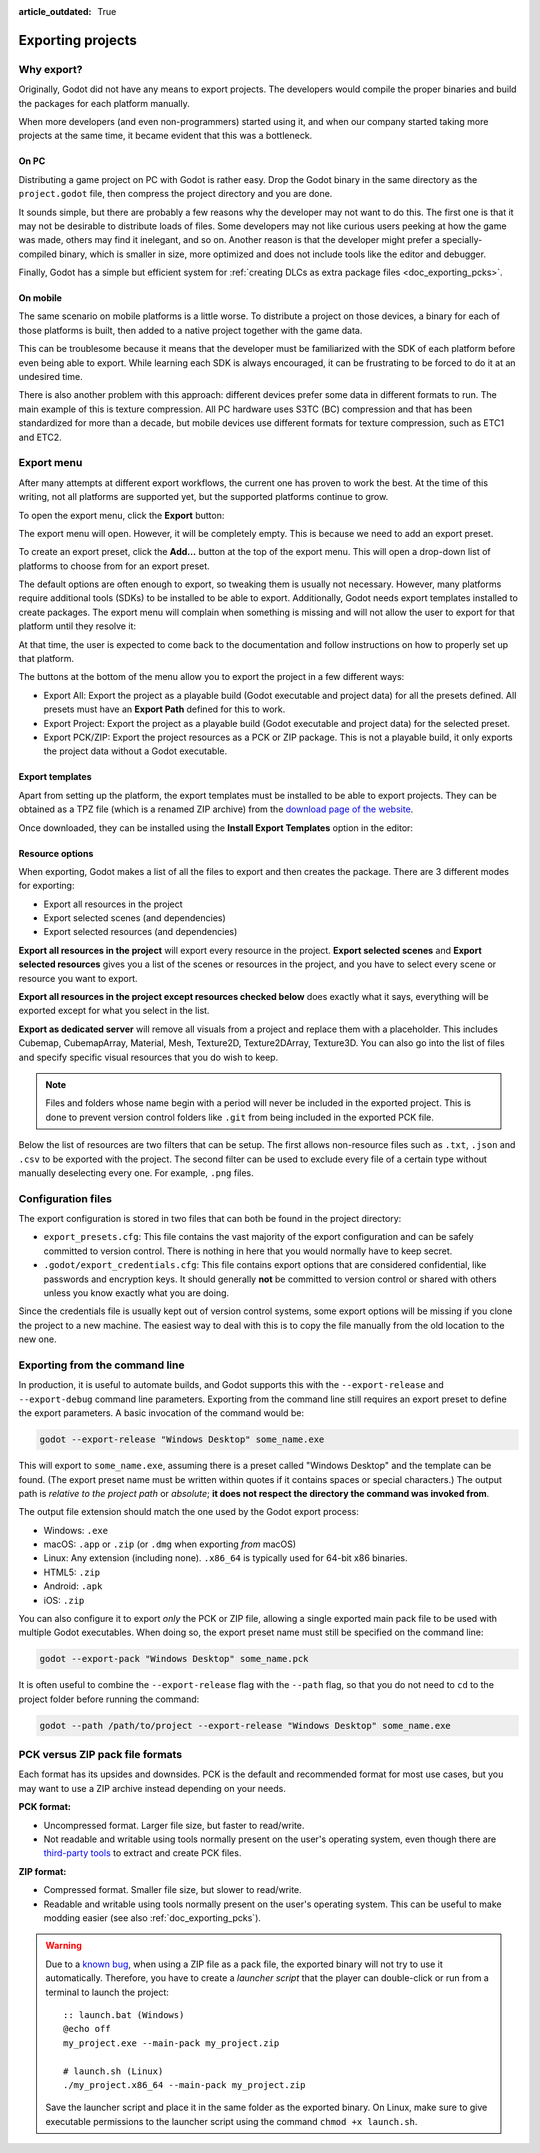 :article_outdated: True

.. _doc_exporting_projects:

Exporting projects
==================

.. highlight:: none

Why export?
-----------

Originally, Godot did not have any means to export projects. The
developers would compile the proper binaries and build the packages for
each platform manually.

When more developers (and even non-programmers) started using it, and
when our company started taking more projects at the same time, it
became evident that this was a bottleneck.

On PC
~~~~~

Distributing a game project on PC with Godot is rather easy. Drop
the Godot binary in the same directory as the ``project.godot`` file,
then compress the project directory and you are done.

It sounds simple, but there are probably a few reasons why the developer
may not want to do this. The first one is that it may not be desirable
to distribute loads of files. Some developers may not like curious users
peeking at how the game was made, others may find it inelegant, and so on.
Another reason is that the developer might prefer a specially-compiled
binary, which is smaller in size, more optimized and does not include
tools like the editor and debugger.

Finally, Godot has a simple but efficient system for
:ref:`creating DLCs as extra package files <doc_exporting_pcks>`.

On mobile
~~~~~~~~~

The same scenario on mobile platforms is a little worse.
To distribute a project on those devices, a binary for each of
those platforms is built, then added to a native project together
with the game data.

This can be troublesome because it means that the developer must be
familiarized with the SDK of each platform before even being able to
export. While learning each SDK is always encouraged, it can be
frustrating to be forced to do it at an undesired time.

There is also another problem with this approach: different devices
prefer some data in different formats to run. The main example of this
is texture compression. All PC hardware uses S3TC (BC) compression and
that has been standardized for more than a decade, but mobile devices
use different formats for texture compression, such as ETC1 and ETC2.

Export menu
-----------

After many attempts at different export workflows, the current one has
proven to work the best. At the time of this writing, not all platforms are
supported yet, but the supported platforms continue to grow.

To open the export menu, click the **Export** button:

.. image:: img/export.webp

The export menu will open. However, it will be completely empty.
This is because we need to add an export preset.

.. image:: img/export_dialog.webp

To create an export preset, click the **Add…** button at the top
of the export menu. This will open a drop-down list of platforms
to choose from for an export preset.

.. image:: img/export_preset.webp

The default options are often enough to export, so tweaking them is
usually not necessary. However, many platforms require additional
tools (SDKs) to be installed to be able to export. Additionally, Godot
needs export templates installed to create packages. The export menu
will complain when something is missing and will not allow the user to
export for that platform until they resolve it:

.. image:: img/export_error.webp

At that time, the user is expected to come back to the documentation and follow
instructions on how to properly set up that platform.

The buttons at the bottom of the menu allow you to export the project in a few
different ways:

- Export All: Export the project as a playable build (Godot executable and project data)
  for all the presets defined. All presets must have an **Export Path** defined for this
  to work.
- Export Project: Export the project as a playable build
  (Godot executable and project data) for the selected preset.
- Export PCK/ZIP: Export the project resources as a PCK or ZIP package.
  This is not a playable build, it only exports the project data without a Godot executable.

Export templates
~~~~~~~~~~~~~~~~

Apart from setting up the platform, the export templates must be
installed to be able to export projects. They can be obtained as a
TPZ file (which is a renamed ZIP archive) from the
`download page of the website <https://www.godotengine.org/download>`_.

Once downloaded, they can be installed using the **Install Export Templates**
option in the editor:

.. image:: img/export_templates.webp

.. _doc_exporting_projects_export_mode:

Resource options
~~~~~~~~~~~~~~~~

When exporting, Godot makes a list of all the files to export and then
creates the package. There are 3 different modes for exporting:

-  Export all resources in the project
-  Export selected scenes (and dependencies)
-  Export selected resources (and dependencies)

.. image:: img/export_resources.webp

**Export all resources in the project** will export every resource in the
project. **Export selected scenes** and **Export selected resources** gives
you a list of the scenes or resources in the project, and you have to
select every scene or resource you want to export.

.. image:: img/export_selected.webp

**Export all resources in the project except resources checked below** does
exactly what it says, everything will be exported except for what you select
in the list.

**Export as dedicated server** will remove all visuals from a project and replace
them with a placeholder. This includes Cubemap, CubemapArray, Material, Mesh,
Texture2D, Texture2DArray, Texture3D. You can also go into the list of files and
specify specific visual resources that you do wish to keep.

.. note::

    Files and folders whose name begin with a period will never be included in
    the exported project. This is done to prevent version control folders like
    ``.git`` from being included in the exported PCK file.

Below the list of resources are two filters that can be setup. The first allows
non-resource files such as ``.txt``, ``.json`` and ``.csv`` to be exported with
the project. The second filter can be used to exclude every file of a certain
type without manually deselecting every one. For example, ``.png`` files.

Configuration files
-------------------

The export configuration is stored in two files that can both be found in the project
directory:

- ``export_presets.cfg``: This file contains the vast majority of the export
  configuration and can be safely committed to version control. There is nothing
  in here that you would normally have to keep secret.
- ``.godot/export_credentials.cfg``: This file contains export options that are
  considered confidential, like passwords and encryption keys. It should generally
  **not** be committed to version control or shared with others unless you know
  exactly what you are doing.

Since the credentials file is usually kept out of version control systems, some
export options will be missing if you clone the project to a new machine. The easiest
way to deal with this is to copy the file manually from the old location to the new one.

Exporting from the command line
-------------------------------

In production, it is useful to automate builds, and Godot supports this
with the ``--export-release`` and ``--export-debug`` command line parameters.
Exporting from the command line still requires an export preset to define
the export parameters. A basic invocation of the command would be:

.. code-block:: shell

    godot --export-release "Windows Desktop" some_name.exe

This will export to ``some_name.exe``, assuming there is a preset
called "Windows Desktop" and the template can be found. (The export preset name
must be written within quotes if it contains spaces or special characters.)
The output path is *relative to the project path* or *absolute*;
**it does not respect the directory the command was invoked from**.

The output file extension should match the one used by the Godot export process:

- Windows: ``.exe``
- macOS: ``.app`` or ``.zip`` (or ``.dmg`` when exporting *from* macOS)
- Linux: Any extension (including none). ``.x86_64`` is typically used for 64-bit x86 binaries.
- HTML5: ``.zip``
- Android: ``.apk``
- iOS: ``.zip``

You can also configure it to export *only* the PCK or ZIP file, allowing
a single exported main pack file to be used with multiple Godot executables.
When doing so, the export preset name must still be specified on the command line:

.. code-block:: shell

    godot --export-pack "Windows Desktop" some_name.pck

It is often useful to combine the ``--export-release`` flag with the ``--path``
flag, so that you do not need to ``cd`` to the project folder before running
the command:

.. code-block:: shell

    godot --path /path/to/project --export-release "Windows Desktop" some_name.exe

.. seealso::

    See :ref:`doc_command_line_tutorial` for more information about using Godot
    from the command line.

.. _doc_exporting_projects_pck_versus_zip:

PCK versus ZIP pack file formats
--------------------------------

Each format has its upsides and downsides. PCK is the default and recommended
format for most use cases, but you may want to use a ZIP archive instead
depending on your needs.

**PCK format:**

- Uncompressed format. Larger file size, but faster to read/write.
- Not readable and writable using tools normally present on the user's
  operating system, even though there are
  `third-party tools <https://github.com/hhyyrylainen/GodotPckTool>`__
  to extract and create PCK files.

**ZIP format:**

- Compressed format. Smaller file size, but slower to read/write.
- Readable and writable using tools normally present on the user's operating system.
  This can be useful to make modding easier (see also :ref:`doc_exporting_pcks`).

.. warning::

    Due to a `known bug <https://github.com/godotengine/godot/pull/42123>`__,
    when using a ZIP file as a pack file, the exported binary will not try to use
    it automatically. Therefore, you have to create a *launcher script* that
    the player can double-click or run from a terminal to launch the project:

    ::

        :: launch.bat (Windows)
        @echo off
        my_project.exe --main-pack my_project.zip

        # launch.sh (Linux)
        ./my_project.x86_64 --main-pack my_project.zip

    Save the launcher script and place it in the same folder as the exported binary.
    On Linux, make sure to give executable permissions to the launcher script using
    the command ``chmod +x launch.sh``.
